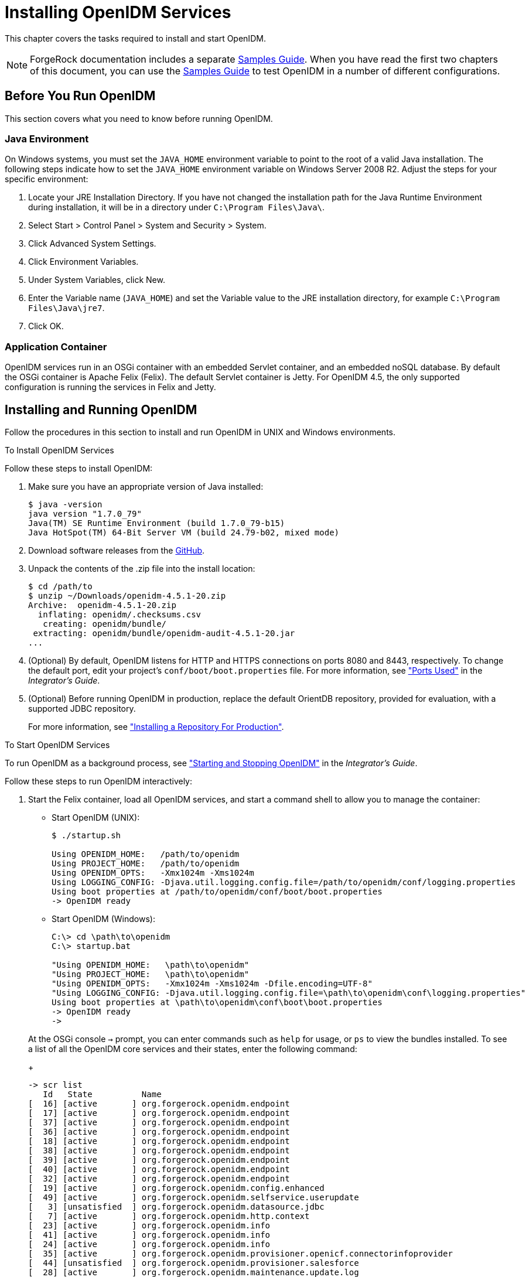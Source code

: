 ////
  The contents of this file are subject to the terms of the Common Development and
  Distribution License (the License). You may not use this file except in compliance with the
  License.
 
  You can obtain a copy of the License at legal/CDDLv1.0.txt. See the License for the
  specific language governing permission and limitations under the License.
 
  When distributing Covered Software, include this CDDL Header Notice in each file and include
  the License file at legal/CDDLv1.0.txt. If applicable, add the following below the CDDL
  Header, with the fields enclosed by brackets [] replaced by your own identifying
  information: "Portions copyright [year] [name of copyright owner]".
 
  Copyright 2017 ForgeRock AS.
  Portions Copyright 2024 3A Systems LLC.
////

:figure-caption!:
:example-caption!:
:table-caption!:
:leveloffset: -1"


[#chap-install]
== Installing OpenIDM Services

This chapter covers the tasks required to install and start OpenIDM.

[NOTE]
====
ForgeRock documentation includes a separate xref:samples-guide:index.adoc[Samples Guide]. When you have read the first two chapters of this document, you can use the xref:samples-guide:index.adoc[Samples Guide] to test OpenIDM in a number of different configurations.
====

[#before-you-start]
=== Before You Run OpenIDM

This section covers what you need to know before running OpenIDM.

[#java-prerequisites]
==== Java Environment

On Windows systems, you must set the `JAVA_HOME` environment variable to point to the root of a valid Java installation. The following steps indicate how to set the `JAVA_HOME` environment variable on Windows Server 2008 R2. Adjust the steps for your specific environment:

. Locate your JRE Installation Directory. If you have not changed the installation path for the Java Runtime Environment during installation, it will be in a directory under `C:\Program Files\Java\`.

. Select Start > Control Panel > System and Security > System.

. Click Advanced System Settings.

. Click Environment Variables.

. Under System Variables, click New.

. Enter the Variable name (`JAVA_HOME`) and set the Variable value to the JRE installation directory, for example `C:\Program Files\Java\jre7`.

. Click OK.



[#application-container-prerequisites]
==== Application Container

OpenIDM services run in an OSGi container with an embedded Servlet container, and an embedded noSQL database. By default the OSGi container is Apache Felix (Felix). The default Servlet container is Jetty. For OpenIDM 4.5, the only supported configuration is running the services in Felix and Jetty.



[#installing-openidm]
=== Installing and Running OpenIDM

Follow the procedures in this section to install and run OpenIDM in UNIX and Windows environments.

[#install-openidm]
.To Install OpenIDM Services
====
Follow these steps to install OpenIDM:

. Make sure you have an appropriate version of Java installed:
+

[source, console]
----
$ java -version
java version "1.7.0_79"
Java(TM) SE Runtime Environment (build 1.7.0_79-b15)
Java HotSpot(TM) 64-Bit Server VM (build 24.79-b02, mixed mode)
----

. Download software releases from the link:https://github.com/OpenIdentityPlatform/OpenIDM/releases[GitHub, window=\_blank].

. Unpack the contents of the .zip file into the install location:
+

[source, console]
----
$ cd /path/to
$ unzip ~/Downloads/openidm-4.5.1-20.zip
Archive:  openidm-4.5.1-20.zip
  inflating: openidm/.checksums.csv
   creating: openidm/bundle/
 extracting: openidm/bundle/openidm-audit-4.5.1-20.jar
...
----

. (Optional)  By default, OpenIDM listens for HTTP and HTTPS connections on ports 8080 and 8443, respectively. To change the default port, edit your project's `conf/boot/boot.properties` file. For more information, see xref:integrators-guide:appendix-ports-used.adoc#appendix-ports-used["Ports Used"] in the __Integrator's Guide__.

. (Optional)  Before running OpenIDM in production, replace the default OrientDB repository, provided for evaluation, with a supported JDBC repository.
+
For more information, see xref:chap-repository.adoc#chap-repository["Installing a Repository For Production"].

====

[#run-openidm]
.To Start OpenIDM Services
====
To run OpenIDM as a background process, see xref:integrators-guide:chap-services.adoc#chap-services["Starting and Stopping OpenIDM"] in the __Integrator's Guide__.

Follow these steps to run OpenIDM interactively:

. Start the Felix container, load all OpenIDM services, and start a command shell to allow you to manage the container:
+

* Start OpenIDM (UNIX):
+

[source, console]
----
$ ./startup.sh

Using OPENIDM_HOME:   /path/to/openidm
Using PROJECT_HOME:   /path/to/openidm
Using OPENIDM_OPTS:   -Xmx1024m -Xms1024m
Using LOGGING_CONFIG: -Djava.util.logging.config.file=/path/to/openidm/conf/logging.properties
Using boot properties at /path/to/openidm/conf/boot/boot.properties
-> OpenIDM ready
----

* Start OpenIDM (Windows):
+

[source, console]
----
C:\> cd \path\to\openidm
C:\> startup.bat

"Using OPENIDM_HOME:   \path\to\openidm"
"Using PROJECT_HOME:   \path\to\openidm"
"Using OPENIDM_OPTS:   -Xmx1024m -Xms1024m -Dfile.encoding=UTF-8"
"Using LOGGING_CONFIG: -Djava.util.logging.config.file=\path\to\openidm\conf\logging.properties"
Using boot properties at \path\to\openidm\conf\boot\boot.properties
-> OpenIDM ready
->
----

+
At the OSGi console `->` prompt, you can enter commands such as `help` for usage, or `ps` to view the bundles installed. To see a list of all the OpenIDM core services and their states, enter the following command:
+

[source, console]
----
-> scr list
   Id   State          Name
[  16] [active       ] org.forgerock.openidm.endpoint
[  17] [active       ] org.forgerock.openidm.endpoint
[  37] [active       ] org.forgerock.openidm.endpoint
[  36] [active       ] org.forgerock.openidm.endpoint
[  18] [active       ] org.forgerock.openidm.endpoint
[  38] [active       ] org.forgerock.openidm.endpoint
[  39] [active       ] org.forgerock.openidm.endpoint
[  40] [active       ] org.forgerock.openidm.endpoint
[  32] [active       ] org.forgerock.openidm.endpoint
[  19] [active       ] org.forgerock.openidm.config.enhanced
[  49] [active       ] org.forgerock.openidm.selfservice.userupdate
[   3] [unsatisfied  ] org.forgerock.openidm.datasource.jdbc
[   7] [active       ] org.forgerock.openidm.http.context
[  23] [active       ] org.forgerock.openidm.info
[  41] [active       ] org.forgerock.openidm.info
[  24] [active       ] org.forgerock.openidm.info
[  35] [active       ] org.forgerock.openidm.provisioner.openicf.connectorinfoprovider
[  44] [unsatisfied  ] org.forgerock.openidm.provisioner.salesforce
[  28] [active       ] org.forgerock.openidm.maintenance.update.log
[  26] [active       ] org.forgerock.openidm.maintenance.updatemanager
[   5] [active       ] org.forgerock.openidm.repo.orientdb
[  34] [active       ] org.forgerock.openidm.openicf.syncfailure
[   8] [active       ] org.forgerock.openidm.api-servlet
[   2] [active       ] org.forgerock.openidm.config.enhanced.starter
[   0] [active       ] org.forgerock.openidm.security
[  25] [active       ] org.forgerock.openidm.maintenance.update
[  10] [active       ] org.forgerock.openidm.audit
[  57] [unsatisfied  ] org.forgerock.openidm.schedule
[  52] [active       ] org.forgerock.openidm.servletfilter.registrator
[  11] [active       ] org.forgerock.openidm.auth.config
[   4] [unsatisfied  ] org.forgerock.openidm.repo.jdbc
[  55] [active       ] org.forgerock.openidm.workflow
[  33] [unsatisfied  ] org.forgerock.openidm.provisioner.openicf
[  15] [active       ] org.forgerock.openidm.managed
[  22] [active       ] org.forgerock.openidm.health
[  31] [active       ] org.forgerock.openidm.provisioner
[  42] [active       ] org.forgerock.openidm.internal
[  27] [active       ] org.forgerock.openidm.maintenance.update.config
[  43] [active       ] org.forgerock.openidm.provisioner.salesforce.confighelper
[  56] [active       ] org.forgerock.openidm.taskscanner
[  21] [active       ] org.forgerock.openidm.external.rest
[  50] [active       ] org.forgerock.openidm.ui.context
[  51] [active       ] org.forgerock.openidm.ui.context
[  46] [active       ] org.forgerock.openidm.selfservice.kbaservice
[   9] [active       ] org.forgerock.openidm.router
[  58] [active       ] org.forgerock.openidm.scheduler
[  20] [unsatisfied  ] org.forgerock.openidm.external.email
[  30] [active       ] org.forgerock.openidm.policy
[   6] [active       ] org.forgerock.openidm.cluster
[  13] [active       ] org.forgerock.openidm.sync
[  45] [active       ] org.forgerock.openidm.script
[  14] [active       ] org.forgerock.openidm.recon
[  53] [active       ] org.forgerock.openidm.servletfilter
[  54] [active       ] org.forgerock.openidm.servletfilter
[  48] [unsatisfied  ] org.forgerock.openidm.selfservice
[  47] [active       ] org.forgerock.openidm.selfservice.kba
[  12] [active       ] org.forgerock.openidm.authentication
[   1] [active       ] org.forgerock.openidm.config.manage
[  29] [active       ] org.forgerock.openidm.maintenance
->
----
+
A default startup does not include certain configurable services, which will indicate an `unsatisfied` state until they are included in the configuration. As you work through the sample configurations described later in this guide, you will notice that these services are active.
+
Startup errors and messages are logged to the console by default. You can also view these messages in the log files at `/path/to/openidm/logs`.

. Alternatively, you can manage the container and services from the Apache Felix Web Console.
+
Use these hints to connect to the Apache Felix Web Console:

* Default URL: link:https://localhost:8443/system/console[https://localhost:8443/system/console, window=\_blank]

* Default user name: `admin`

* Default password: `admin`

+
Select Main > Components to see OpenIDM core services and their respective states.

====

[#stop-openidm]
.To Stop the OpenIDM Services
====

. You can stop OpenIDM Services from the `->` prompt in the OSGi console, or through the Apache Felix Web Console. Both of these options stop the Felix container:
+

* In the OSGi console, enter the `shutdown` command at the `->` prompt:
+

[source, console]
----
-> shutdown
...
$
----

* In the Apache Felix Web Console, select Web Console > System Information to stop the container.


. On Unix systems, you can stop OpenIDM by using the `shutdown.sh` script, located in the `/path/to/openidm` directory:
+

[source, console]
----
$ ./shutdown.sh
./shutdown.sh
Stopping OpenIDM (31391)
----

====

[NOTE]
====
If you want to set up OpenIDM on a read-only volume, read xref:appendix-ro-install.adoc#appendix-ro-install["Installing OpenIDM on a Read-Only Volume"].
====

[#install-windows-service]
.To Install OpenIDM as a Windows Service
====
You can install OpenIDM to run as a Windows service so that the server starts and stops automatically when Windows starts and stops. You must be logged in as an administrator to install OpenIDM as a Windows service:

[NOTE]
======
On a 64-bit Windows server, you must have a 64-bit Java version installed to start the service. If a 32-bit Java version is installed, you will be able to install OpenIDM as a service, but starting the service will fail.

__Before__ you launch the `install-service.bat` file, which registers the `OpenIDM` service within the Windows registry, make sure that your `JAVA_HOME` environment variable points to a valid 64-bit version of the JRE or JDK. If you have already installed the service with the `JAVA_HOME` environment variable pointing to a 32-bit JRE or JDK, delete the service first, then reinstall the service.
======

. Unpack the OpenIDM .zip file, as described previously, and change to the `install-location\bin` directory:
+

[source, console]
----
C:\>cd openidm\bin
C:\openidm\bin>
----

. Run the `install-service.bat` command, specifying the name the service should run as:
+

[source, console]
----
C:\openidm\bin>install-service.bat openidm
ForgeRock Launcher Java Service successfully installed as "openidm" service
----

. Use the Windows Service manager to manage the OpenIDM service.


[#d9505e641]
image::ROOT:windows-service.png[]


. Change the user account for this service from the default (`local system`) account to an account with administrative privileges. The `local system` account has limited permissions and an OpenIDM service that runs with this account will encounter problems during synchronization.
+
To change the user account:
+

.. Double click the `openidm` service in the Windows Service manager.

.. Select the Log On tab.

.. Select This Account and browse for an Active Directory administrative account.

.. Enter the password for the administrative account.


[#d9505e676]
image::ROOT:service-acct.png[]


.. Click Apply to save the changes.


. Use the Windows Service Manager to start, stop, or restart the service.

. To uninstall the OpenIDM service stop the service, then run the following command:
+

[source, console]
----
C:\install-location\openidm\bin>launcher.bat /uninstall openidm
...
 Service "openidm" removed successfully
...
----

====


[#first-steps-with-rest]
=== Getting Started With the OpenIDM REST Interface

OpenIDM provides RESTful access to users in the OpenIDM repository. To access the OpenIDM repository over REST, you can use a browser-based REST client, such as the Simple REST Client for Chrome, or RESTClient for Firefox. Alternatively you can use the `curl` command-line utility that is included with most operating systems. For more information about `curl`, see link:https://github.com/bagder/curl[https://github.com/bagder/curl, window=\_top].

OpenIDM is accessible over the regular and secure HTTP ports of the Jetty Servlet container, 8080 and 8443.

If you want to run `curl` over the secure port, 8443, you must either include the `--insecure` option, or follow the instructions in xref:integrators-guide:chap-security.adoc#rest-over-https["Restrict REST Access to the HTTPS Port"] in the __Integrator's Guide__. You can use those instructions with the self-signed certificate that is generated when OpenIDM starts, or with a `*.crt` file provided by a certificate authority.

In numerous cases, `curl` commands to the secure port are depicted with a `--cacert self-signed.crt` option. Instructions for creating that `self-signed.crt` file are shown in xref:integrators-guide:chap-security.adoc#rest-over-https["Restrict REST Access to the HTTPS Port"] in the __Integrator's Guide__.

If you would rather use `curl` to connect to the regular HTTP port, omit the `--cacert self-signed.crt` file and point to a regular Jetty HTTP URL such as `\http://localhost:8080/openidm/...`.

[NOTE]
====
All RESTful command-line examples in this guide, as depicted with `curl`, are based on the default configuration of OpenIDM. If you change configuration files in directories such as `openidm/conf` and `openidm/script`, you might need to modify the RESTful commands to reflect those changes.

Most of the examples in this guide use client-assigned IDs when creating resources, as it makes the examples easier to read.

In general, server-assigned UUIDs are better in production, as they can be generated easily in clustered environments.

For some versions of Mac OS X, the stock version of the `curl` command with the `--cacert` option may lead to error messages. You may use the `-k` or `--insecure` options as a workaround.
====

[#first-rest-steps]
====

. Access the following URL to obtain the JSON representation of all users in the OpenIDM repository:
+

[source, console]
----
$ curl \
 --header "X-OpenIDM-Username: openidm-admin" \
 --header "X-OpenIDM-Password: openidm-admin" \
 --request GET \
 http://localhost:8080/openidm/managed/user/?_queryId=query-all-ids
----
+
When you first install OpenIDM with an empty repository, no users exist.

. Create a user `joe` by sending a RESTful POST.
+
The following `curl` commands create the user `joe` in the repository.
+

* Create `joe` (UNIX):
+

[source, console]
----
$ curl \
 --cacert self-signed.crt \
 --header "Content-Type: application/json" \
 --header "X-OpenIDM-Username: openidm-admin" \
 --header "X-OpenIDM-Password: openidm-admin" \
 --request POST \
 --data '{
 "userName":"joe",
 "givenName":"joe",
 "sn":"smith",
 "mail":"joe@example.com",
 "telephoneNumber":"555-123-1234",
 "password":"TestPassw0rd",
 "description":"My first user",
 "_id":"joe"
 }' \
 https://localhost:8443/openidm/managed/user?_action=create
{
  "_id": "joe",
  "_rev": "1",
  "userName": "joe",
  "givenName": "joe",
  "sn": "smith",
  "mail": "joe@example.com",
  "telephoneNumber": "555-123-1234",
  "description": "My first user",
  "accountStatus": "active",
  "effectiveRoles": [],
  "effectiveAssignments": []
}
----

* Create `joe` (Windows):
+

[source, console]
----
C:\> curl ^
 --cacert self-signed.crt ^
 --header "Content-Type: application/json" ^
 --header "X-OpenIDM-Username: openidm-admin" ^
 --header "X-OpenIDM-Password: openidm-admin" ^
 --request POST ^
 --data "{
 \"userName\":\"joe\",
 \"givenName\":\"joe\",
 \"sn\":\"smith\",
 \"mail\":\"joe@example.com\",
 \"telephoneNumber\":\"555-123-1234\",
 \"password\":\"TestPassw0rd\",
 \"description\":\"My first user\"
 \"_id\":\"joe\"
 }" ^
 https://localhost:8443/openidm/managed/user?_action=create
----


. Fetch the newly created user from the repository with a RESTful GET:
+

[source, console]
----
$  curl \
 --cacert self-signed.crt \
 --header "X-OpenIDM-Username: openidm-admin" \
 --header "X-OpenIDM-Password: openidm-admin" \
 --request GET \
 https://localhost:8443/openidm/managed/user/joe
{
  "_id": "joe",
  "_rev": "1",
  "userName": "joe",
  "givenName": "joe",
  "sn": "smith",
  "mail": "joe@example.com",
  "telephoneNumber": "555-123-1234",
  "description": "My first user",
  "accountStatus": "active",
  "effectiveRoles": [],
  "effectiveAssignments": []
}
----

. Notice that more attributes are returned for user `joe` than the attributes you added in the previous step. The additional attributes are added by a script named `onCreateUser.js` that is triggered when a new user is created. For more information, see xref:integrators-guide:appendix-objects.adoc#managed-object-configuration["Managed Object Configuration"] in the __Integrator's Guide__.
+
When you create a user some attributes might be __required__ by the policy that is associated with that user. These are listed in the `conf/policy.json` file.

====

[#rest-output-format]
==== Format REST Output for Readability

With all `curl`-based REST calls, OpenIDM returns the JSON object all on one line.

Without a bit of help, the JSON output is formatted all on one line. One example is shown below, and it is difficult to read:

[source, console]
----
{"mail":"joe@example.com","sn":"smith","passwordAttempts":"0",
      "lastPasswordAttempt":"Mon Apr 14 2014 11:13:37 GMT-0800 (GMT-08:00)",
      "address2":"","givenName":"joe","effectiveRoles":["openidm-authorized"],
      "password":{"$crypto":{"type":"x-simple-encryption","value":{"data":
      "OBFVL9cG8uaLoo1N+SMJ3g==","cipher":"AES/CBC/PKCS5Padding","iv":
      "7rlV4EwkwdRHkt19F8g22A==","key":"openidm-sym-default"}}},"country":"",
      "city":"","_rev":"1","lastPasswordSet":"","postalCode":"","_id":"joe3",
      "description":"My first user","accountStatus":"active","telephoneNumber":
      "555-123-1234","roles":["openidm-authorized"],"effectiveAssignments":{},
      "postalAddress":"","stateProvince":"","userName":"joe3"}
----
At least two options are available to clean up this output.

The standard way to format JSON output is with a JSON parser such as link:http://stedolan.github.io/jq/[jq, window=\_top]. You would "pipe" the output of a REST call to `jq`, as follows:

[source, console]
----
$ curl \
--cacert self-signed.crt \
--header "X-OpenIDM-Username: openidm-admin" \
--header "X-OpenIDM-Password: openidm-admin" \
--request GET \
"https://localhost:8443/openidm/managed/user/joe" \
| jq .
----
The ForgeRock REST API includes an optional `_prettyPrint` request parameter. The default value is `false`. To use the ForgeRock REST API to format output, add a parameter such as `?_prettyPrint=true` or `&_prettyPrint=true`, depending on whether it is added to the end of an existing request parameter. In this case, the following command would return formatted output:

[source, console]
----
$ curl \
--cacert self-signed.crt \
--header "X-OpenIDM-Username: openidm-admin" \
--header "X-OpenIDM-Password: openidm-admin" \
--request GET \
"https://localhost:8443/openidm/managed/user/joe?_prettyPrint=true"
----
Note that most command-line examples in this guide do not show this parameter, although the output is formatted for readability.



[#openidm-uis]
=== OpenIDM User Interfaces

OpenIDM supports configuration from Web-based user interfaces, called the UI in the OpenIDM documentation set.

OpenIDM includes UIs at two different endpoints, `/` and `/admin`. We refer to the administrative tools available at each endpoint as the Self-Service UI and the Administrative UI (Admin UI), respectively.

The Self-Service UI allows regular (non-administrative) users to update parts of their profile, such as passwords and addresses. For more information, see xref:integrators-guide:chap-ui.adoc#ui-configuring["Configuring User Self-Service"] in the __Integrator's Guide__. When these features are enabled, anonymous users can self-register and regular users can reset their own passwords. For more information, see xref:integrators-guide:chap-ui.adoc#ui-overview["Working With the Self-Service UI"] in the __Integrator's Guide__.

In addition, administrative users can configure and manage workflows in the Self-Service UI. For more information, see xref:integrators-guide:chap-ui.adoc#ui-managing-workflows["Managing Workflows From the Self-Service UI"] in the __Integrator's Guide__.

In essence, the Self-Service UI supports day-to-day administrative tasks.

In contrast, the Admin UI allows an administrator to define the overall OpenIDM system configuration. Administrators would access the Admin UI to learn OpenIDM, during initial system setup, and when they identify new requirements.

Unlike the Self-Service UI, the Admin UI allows you to configure connections to external data stores, as well as the way OpenIDM reconciles information between internal and external data stores.

When OpenIDM is running on the localhost system, you can access these UIs at `\https://localhost:8443/` and `\https://localhost:8443/admin`, respectively.


[#openidm-repository]
=== About the OpenIDM Repository

OpenIDM comes with an internal noSQL database, OrientDB, for use as the internal repository out of the box. This makes it easy to get started with OpenIDM. OrientDB is not supported for production use, however, so use a supported JDBC database when moving to production.

To query the internal noSQL database, download and extract link:https://search.maven.org/remotecontent?filepath=com/orientechnologies/orientdb-community/1.7.10/orientdb-community-1.7.10-distribution.zip[OrientDB (version 1.7.10), window=\_blank]. You will find the shell console in the `bin` directory. Start the OrientDB console, using `console.sh` or `console.bat`, and connect to the running OpenIDM instance, with the `connect` command:

[source, console]
----
$ cd /path/to/orientdb-community-1.7.10/bin
$ ./console.sh

OrientDB console v.1.7.10 (build @BUILD@) www.orientechnologies.com
Type 'help' to display all the commands supported.

Installing extensions for GREMLIN language v.2.5.0
orientdb> connect remote:localhost/openidm admin admin
Connecting to database [remote:localhost/openidm] with user 'admin'...OK

orientdb>
----
--
When you have connected to the database, you might find the following commands useful:

`info`::
Shows classes and records

`select * from managed_user`::
Shows all users in the OpenIDM repository

`select * from audit_activity`::
Shows all activity audit records

+
This table is created on install and populated when there is any activity on the server.

`select * from audit_recon`::
Shows all reconciliation audit records

+
This table is created on install and populated when you run a reconciliation operation.

--
You can also use OrientDB Studio to query the default OrientDB repository. After you have installed and started OpenIDM, point your browser to link:http://localhost:2480/[http://localhost:2480/, window=\_top]. The default database is `openidm` and the default user and password are `admin` and `admin`. Click Connect to connect to the repository.

To change the default password, use the following POST request on the `repo` endpoint:

[source, console]
----
$ curl \
 --cacert self-signed.crt \
 --header "X-OpenIDM-Username: openidm-admin" \
 --header "X-OpenIDM-Password: openidm-admin" \
 --request POST \
 "https://localhost:8443/openidm/repo?_action=updateDbCredentials&user=admin&password=newPassword"
----
You must restart OpenIDM for the change to take effect.

This command updates both the repository and the repository configuration file.


